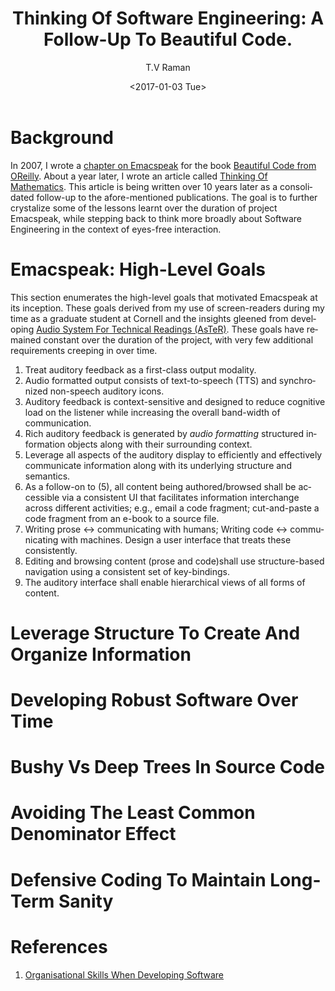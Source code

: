 * Background 

In 2007, I wrote a [[http://emacspeak.sourceforge.net/raman/publications/bc-emacspeak/publish-emacspeak-bc.html][chapter on Emacspeak]] for the book [[http://shop.oreilly.com/product/9780596510046.do][Beautiful Code
from OReilly]]. About a year later, I wrote an article called [[http://emacspeak.sourceforge.net/raman/publications/thinking-of-math/][Thinking
Of Mathematics]]. This article is being written over 10 years later as
a consolidated follow-up to the afore-mentioned publications. The goal
is to further crystalize some of the lessons learnt over the duration
of project Emacspeak, while stepping back to think more broadly about
Software Engineering in the context of eyes-free interaction.

* Emacspeak: High-Level Goals 

This section enumerates the high-level goals that motivated Emacspeak
at its inception.  These goals derived from my use of screen-readers
during my time as a graduate student at Cornell and the insights
gleened from developing [[http://emacspeak.sourceforge.net/raman/aster/aster-toplevel.html][Audio System For Technical Readings (AsTeR)]].
These goals have remained constant over the duration of the project, with
very few additional requirements  creeping in over time.

  1. Treat auditory  feedback as a first-class output modality.
  2. Audio formatted output consists of text-to-speech (TTS)  and 
     synchronized non-speech auditory icons.
  3. Auditory feedback is context-sensitive and designed to reduce
     cognitive load on the listener while increasing the overall
     band-width of communication.
  4. Rich auditory feedback  is generated by /audio formatting/
     structured information objects along with their surrounding context.
  5. Leverage all aspects of the auditory display to efficiently and
     effectively communicate information along with its underlying
     structure and semantics.
  6. As a follow-on to (5), all content being authored/browsed shall
      be accessible via a consistent UI that facilitates information
     interchange across different activities; e.g., email a code
     fragment; cut-and-paste a code fragment  from an e-book to
     a source file.
  7. Writing prose ↔  communicating with humans; 
     Writing code  ↔ communicating with machines. 
     Design a user interface that treats these consistently.
  8. Editing and browsing content (prose and code)shall use structure-based navigation using a
     consistent set of key-bindings.
  9. The auditory interface shall  enable hierarchical views of all
     forms of content.
  

* Leverage Structure To Create And Organize Information
  
* Developing Robust Software Over  Time 

* Bushy Vs Deep Trees In Source Code 

* Avoiding The Least Common Denominator Effect 


* Defensive Coding To Maintain Long-Term Sanity 

* References 

  1. [[https://www.johndcook.com/blog/2015/06/18/most-important-skill-in-software/][Organisational Skills When Developing Software]]
#+OPTIONS: ':nil *:t -:t ::t <:t H:3 \n:nil ^:t arch:headline
#+OPTIONS: author:t broken-links:nil c:nil creator:nil
#+OPTIONS: d:(not "LOGBOOK") date:t e:t email:t f:t inline:t num:t
#+OPTIONS: p:nil pri:nil prop:nil stat:t tags:t tasks:t tex:t
#+OPTIONS: timestamp:t title:t toc:t todo:t |:t
#+TITLE: Thinking Of Software Engineering: A Follow-Up To Beautiful Code.
#+DATE: <2017-01-03 Tue>
#+AUTHOR: T.V Raman
#+EMAIL: raman@google.com
#+LANGUAGE: en
#+SELECT_TAGS: export
#+EXCLUDE_TAGS: noexport
#+CREATOR: Emacs 26.0.50.1 (Org mode 9.0.3)
